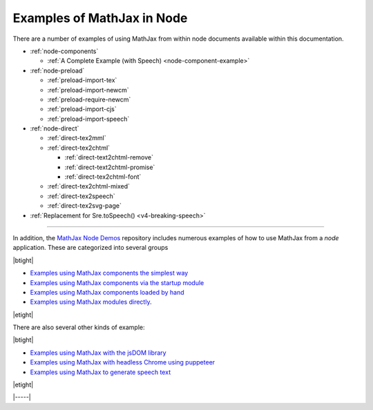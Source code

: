 .. _node-examples:

###########################
Examples of MathJax in Node
###########################

There are a number of examples of using MathJax from within node
documents available within this documentation.

* :ref:`node-components`

  * :ref:`A Complete Example (with Speech) <node-component-example>`

* :ref:`node-preload`
  
  * :ref:`preload-import-tex`
  * :ref:`preload-import-newcm`
  * :ref:`preload-require-newcm`
  * :ref:`preload-import-cjs`
  * :ref:`preload-import-speech`

* :ref:`node-direct`

  * :ref:`direct-tex2mml`
  * :ref:`direct-tex2chtml`

    * :ref:`direct-text2chtml-remove`
    * :ref:`direct-text2chtml-promise`
    * :ref:`direct-tex2chtml-font`

  * :ref:`direct-tex2chtml-mixed`
  * :ref:`direct-tex2speech`
  * :ref:`direct-tex2svg-page`

* :ref:`Replacement for Sre.toSpeech() <v4-breaking-speech>`

-----

In addition, the `MathJax Node Demos
<https://github.com/mathjax/MathJax-demos-node#MathJax-demos-node>`__
repository includes numerous examples of how to use MathJax from a
`node` application.  These are categorized into several groups

|btight|

* `Examples using MathJax components the simplest way
  <https://github.com/mathjax/MathJax-demos-node/tree/master/simple#simple-component-examples>`__
* `Examples using MathJax components via the startup module
  <https://github.com/mathjax/MathJax-demos-node/tree/master/component#component-based-examples>`__
* `Examples using MathJax components loaded by hand
  <https://github.com/mathjax/MathJax-demos-node/tree/master/preload#preloaded-component-examples>`__
* `Examples using MathJax modules directly
  <https://github.com/mathjax/MathJax-demos-node/tree/master/direct#non-component-based-examples>`__.

|etight|

There are also several other kinds of example:

|btight|

* `Examples using MathJax with the jsDOM library
  <https://github.com/mathjax/MathJax-demos-node/tree/master/jsdom#mathjax-in-jsdom>`__
* `Examples using MathJax with headless Chrome using puppeteer
  <https://github.com/mathjax/MathJax-demos-node/tree/master/puppeteer#mathjax-in-puppeteer>`__
* `Examples using MathJax to generate speech text
  <https://github.com/mathjax/MathJax-demos-node/tree/master/speech#speech-generation>`__

|etight|


|-----|
